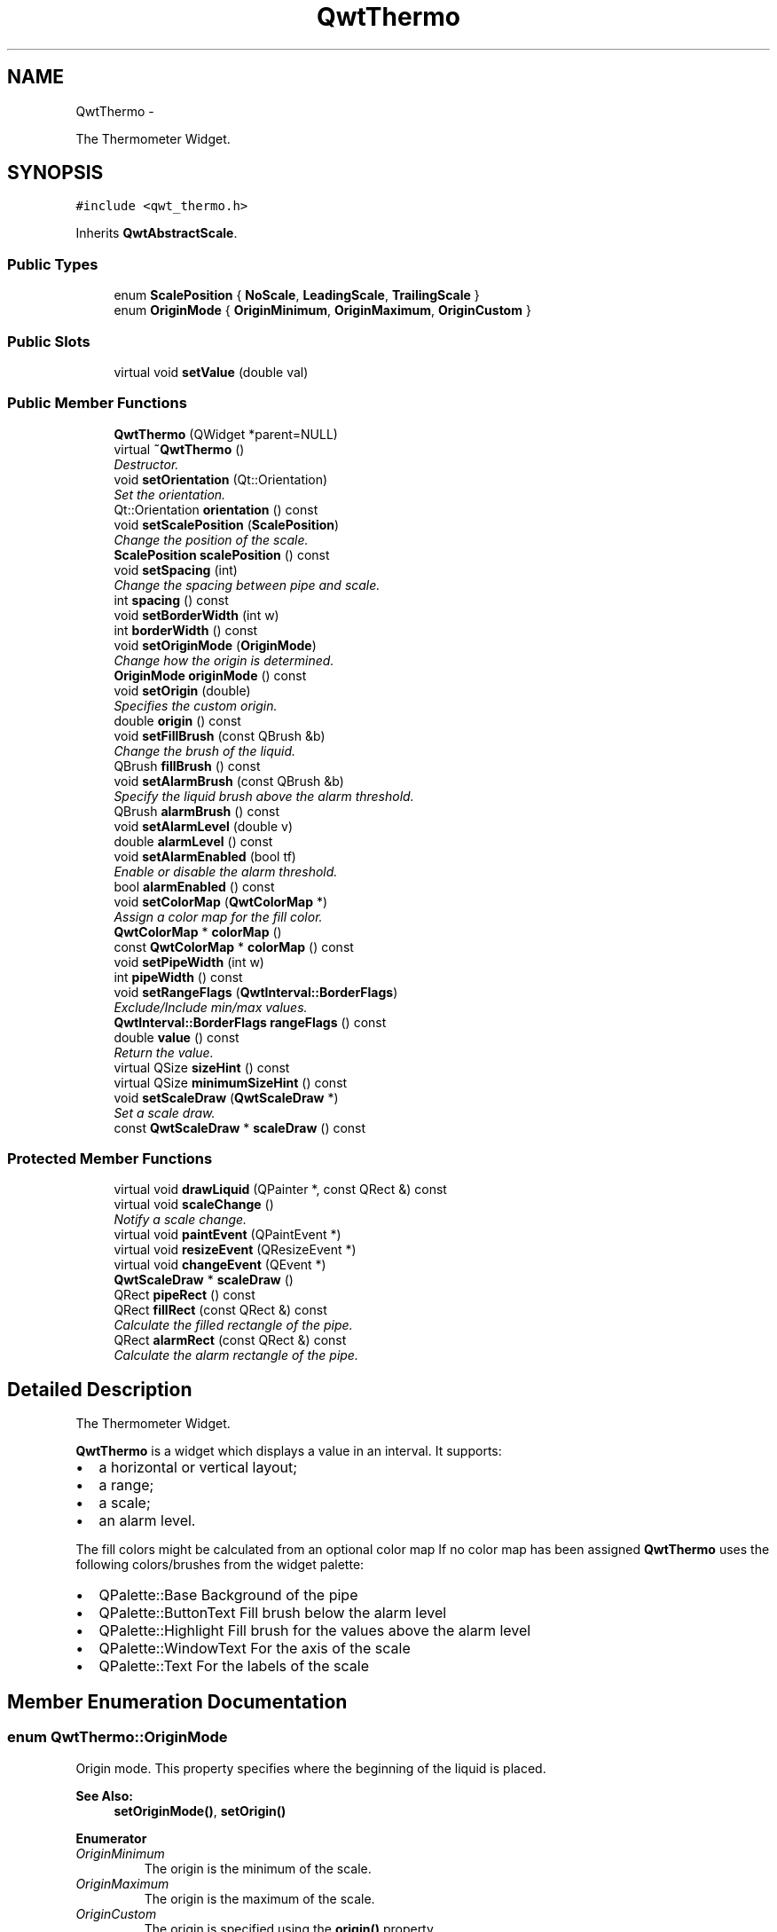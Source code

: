 .TH "QwtThermo" 3 "Thu Dec 11 2014" "Version 6.1.2" "Qwt User's Guide" \" -*- nroff -*-
.ad l
.nh
.SH NAME
QwtThermo \- 
.PP
The Thermometer Widget\&.  

.SH SYNOPSIS
.br
.PP
.PP
\fC#include <qwt_thermo\&.h>\fP
.PP
Inherits \fBQwtAbstractScale\fP\&.
.SS "Public Types"

.in +1c
.ti -1c
.RI "enum \fBScalePosition\fP { \fBNoScale\fP, \fBLeadingScale\fP, \fBTrailingScale\fP }"
.br
.ti -1c
.RI "enum \fBOriginMode\fP { \fBOriginMinimum\fP, \fBOriginMaximum\fP, \fBOriginCustom\fP }"
.br
.in -1c
.SS "Public Slots"

.in +1c
.ti -1c
.RI "virtual void \fBsetValue\fP (double val)"
.br
.in -1c
.SS "Public Member Functions"

.in +1c
.ti -1c
.RI "\fBQwtThermo\fP (QWidget *parent=NULL)"
.br
.ti -1c
.RI "virtual \fB~QwtThermo\fP ()"
.br
.RI "\fIDestructor\&. \fP"
.ti -1c
.RI "void \fBsetOrientation\fP (Qt::Orientation)"
.br
.RI "\fISet the orientation\&. \fP"
.ti -1c
.RI "Qt::Orientation \fBorientation\fP () const "
.br
.ti -1c
.RI "void \fBsetScalePosition\fP (\fBScalePosition\fP)"
.br
.RI "\fIChange the position of the scale\&. \fP"
.ti -1c
.RI "\fBScalePosition\fP \fBscalePosition\fP () const "
.br
.ti -1c
.RI "void \fBsetSpacing\fP (int)"
.br
.RI "\fIChange the spacing between pipe and scale\&. \fP"
.ti -1c
.RI "int \fBspacing\fP () const "
.br
.ti -1c
.RI "void \fBsetBorderWidth\fP (int w)"
.br
.ti -1c
.RI "int \fBborderWidth\fP () const "
.br
.ti -1c
.RI "void \fBsetOriginMode\fP (\fBOriginMode\fP)"
.br
.RI "\fIChange how the origin is determined\&. \fP"
.ti -1c
.RI "\fBOriginMode\fP \fBoriginMode\fP () const "
.br
.ti -1c
.RI "void \fBsetOrigin\fP (double)"
.br
.RI "\fISpecifies the custom origin\&. \fP"
.ti -1c
.RI "double \fBorigin\fP () const "
.br
.ti -1c
.RI "void \fBsetFillBrush\fP (const QBrush &b)"
.br
.RI "\fIChange the brush of the liquid\&. \fP"
.ti -1c
.RI "QBrush \fBfillBrush\fP () const "
.br
.ti -1c
.RI "void \fBsetAlarmBrush\fP (const QBrush &b)"
.br
.RI "\fISpecify the liquid brush above the alarm threshold\&. \fP"
.ti -1c
.RI "QBrush \fBalarmBrush\fP () const "
.br
.ti -1c
.RI "void \fBsetAlarmLevel\fP (double v)"
.br
.ti -1c
.RI "double \fBalarmLevel\fP () const "
.br
.ti -1c
.RI "void \fBsetAlarmEnabled\fP (bool tf)"
.br
.RI "\fIEnable or disable the alarm threshold\&. \fP"
.ti -1c
.RI "bool \fBalarmEnabled\fP () const "
.br
.ti -1c
.RI "void \fBsetColorMap\fP (\fBQwtColorMap\fP *)"
.br
.RI "\fIAssign a color map for the fill color\&. \fP"
.ti -1c
.RI "\fBQwtColorMap\fP * \fBcolorMap\fP ()"
.br
.ti -1c
.RI "const \fBQwtColorMap\fP * \fBcolorMap\fP () const "
.br
.ti -1c
.RI "void \fBsetPipeWidth\fP (int w)"
.br
.ti -1c
.RI "int \fBpipeWidth\fP () const "
.br
.ti -1c
.RI "void \fBsetRangeFlags\fP (\fBQwtInterval::BorderFlags\fP)"
.br
.RI "\fIExclude/Include min/max values\&. \fP"
.ti -1c
.RI "\fBQwtInterval::BorderFlags\fP \fBrangeFlags\fP () const "
.br
.ti -1c
.RI "double \fBvalue\fP () const "
.br
.RI "\fIReturn the value\&. \fP"
.ti -1c
.RI "virtual QSize \fBsizeHint\fP () const "
.br
.ti -1c
.RI "virtual QSize \fBminimumSizeHint\fP () const "
.br
.ti -1c
.RI "void \fBsetScaleDraw\fP (\fBQwtScaleDraw\fP *)"
.br
.RI "\fISet a scale draw\&. \fP"
.ti -1c
.RI "const \fBQwtScaleDraw\fP * \fBscaleDraw\fP () const "
.br
.in -1c
.SS "Protected Member Functions"

.in +1c
.ti -1c
.RI "virtual void \fBdrawLiquid\fP (QPainter *, const QRect &) const "
.br
.ti -1c
.RI "virtual void \fBscaleChange\fP ()"
.br
.RI "\fINotify a scale change\&. \fP"
.ti -1c
.RI "virtual void \fBpaintEvent\fP (QPaintEvent *)"
.br
.ti -1c
.RI "virtual void \fBresizeEvent\fP (QResizeEvent *)"
.br
.ti -1c
.RI "virtual void \fBchangeEvent\fP (QEvent *)"
.br
.ti -1c
.RI "\fBQwtScaleDraw\fP * \fBscaleDraw\fP ()"
.br
.ti -1c
.RI "QRect \fBpipeRect\fP () const "
.br
.ti -1c
.RI "QRect \fBfillRect\fP (const QRect &) const "
.br
.RI "\fICalculate the filled rectangle of the pipe\&. \fP"
.ti -1c
.RI "QRect \fBalarmRect\fP (const QRect &) const "
.br
.RI "\fICalculate the alarm rectangle of the pipe\&. \fP"
.in -1c
.SH "Detailed Description"
.PP 
The Thermometer Widget\&. 

\fBQwtThermo\fP is a widget which displays a value in an interval\&. It supports:
.IP "\(bu" 2
a horizontal or vertical layout;
.IP "\(bu" 2
a range;
.IP "\(bu" 2
a scale;
.IP "\(bu" 2
an alarm level\&.
.PP
.PP
.PP
The fill colors might be calculated from an optional color map If no color map has been assigned \fBQwtThermo\fP uses the following colors/brushes from the widget palette:
.PP
.IP "\(bu" 2
QPalette::Base Background of the pipe
.IP "\(bu" 2
QPalette::ButtonText Fill brush below the alarm level
.IP "\(bu" 2
QPalette::Highlight Fill brush for the values above the alarm level
.IP "\(bu" 2
QPalette::WindowText For the axis of the scale
.IP "\(bu" 2
QPalette::Text For the labels of the scale 
.PP

.SH "Member Enumeration Documentation"
.PP 
.SS "enum \fBQwtThermo::OriginMode\fP"
Origin mode\&. This property specifies where the beginning of the liquid is placed\&.
.PP
\fBSee Also:\fP
.RS 4
\fBsetOriginMode()\fP, \fBsetOrigin()\fP 
.RE
.PP

.PP
\fBEnumerator\fP
.in +1c
.TP
\fB\fIOriginMinimum \fP\fP
The origin is the minimum of the scale\&. 
.TP
\fB\fIOriginMaximum \fP\fP
The origin is the maximum of the scale\&. 
.TP
\fB\fIOriginCustom \fP\fP
The origin is specified using the \fBorigin()\fP property\&. 
.SS "enum \fBQwtThermo::ScalePosition\fP"
Position of the scale 
.PP
\fBSee Also:\fP
.RS 4
\fBsetScalePosition()\fP, \fBsetOrientation()\fP 
.RE
.PP

.PP
\fBEnumerator\fP
.in +1c
.TP
\fB\fINoScale \fP\fP
The slider has no scale\&. 
.TP
\fB\fILeadingScale \fP\fP
The scale is right of a vertical or below of a horizontal slider\&. 
.TP
\fB\fITrailingScale \fP\fP
The scale is left of a vertical or above of a horizontal slider\&. 
.SH "Constructor & Destructor Documentation"
.PP 
.SS "QwtThermo::QwtThermo (QWidget *parent = \fCNULL\fP)\fC [explicit]\fP"
Constructor 
.PP
\fBParameters:\fP
.RS 4
\fIparent\fP Parent widget 
.RE
.PP

.SH "Member Function Documentation"
.PP 
.SS "QBrush QwtThermo::alarmBrush () const"

.PP
\fBReturns:\fP
.RS 4
Liquid brush ( QPalette::Highlight ) above the alarm threshold\&. 
.RE
.PP
\fBSee Also:\fP
.RS 4
\fBsetAlarmBrush()\fP, QWidget::palette()
.RE
.PP
\fBWarning:\fP
.RS 4
The alarm threshold has no effect, when a color map has been assigned 
.RE
.PP

.SS "bool QwtThermo::alarmEnabled () const"

.PP
\fBReturns:\fP
.RS 4
True, when the alarm threshold is enabled\&.
.RE
.PP
\fBWarning:\fP
.RS 4
The alarm threshold has no effect, when a color map has been assigned 
.RE
.PP

.SS "double QwtThermo::alarmLevel () const"

.PP
\fBReturns:\fP
.RS 4
Alarm threshold\&. 
.RE
.PP
\fBSee Also:\fP
.RS 4
\fBsetAlarmLevel()\fP
.RE
.PP
\fBWarning:\fP
.RS 4
The alarm threshold has no effect, when a color map has been assigned 
.RE
.PP

.SS "QRect QwtThermo::alarmRect (const QRect &fillRect) const\fC [protected]\fP"

.PP
Calculate the alarm rectangle of the pipe\&. 
.PP
\fBParameters:\fP
.RS 4
\fIfillRect\fP Filled rectangle in the pipe 
.RE
.PP
\fBReturns:\fP
.RS 4
Rectangle to be filled with the alarm brush
.RE
.PP
\fBSee Also:\fP
.RS 4
\fBpipeRect()\fP, \fBfillRect()\fP, \fBalarmLevel()\fP, \fBalarmBrush()\fP 
.RE
.PP

.SS "int QwtThermo::borderWidth () const"

.PP
\fBReturns:\fP
.RS 4
Border width of the thermometer pipe\&. 
.RE
.PP
\fBSee Also:\fP
.RS 4
\fBsetBorderWidth()\fP 
.RE
.PP

.SS "void QwtThermo::changeEvent (QEvent *event)\fC [protected]\fP, \fC [virtual]\fP"
Qt change event handler 
.PP
\fBParameters:\fP
.RS 4
\fIevent\fP Event 
.RE
.PP

.SS "\fBQwtColorMap\fP * QwtThermo::colorMap ()"

.PP
\fBReturns:\fP
.RS 4
Color map for the fill color 
.RE
.PP
\fBWarning:\fP
.RS 4
The alarm threshold has no effect, when a color map has been assigned 
.RE
.PP

.SS "const \fBQwtColorMap\fP * QwtThermo::colorMap () const"

.PP
\fBReturns:\fP
.RS 4
Color map for the fill color 
.RE
.PP
\fBWarning:\fP
.RS 4
The alarm threshold has no effect, when a color map has been assigned 
.RE
.PP

.SS "void QwtThermo::drawLiquid (QPainter *painter, const QRect &pipeRect) const\fC [protected]\fP, \fC [virtual]\fP"
Redraw the liquid in thermometer pipe\&. 
.PP
\fBParameters:\fP
.RS 4
\fIpainter\fP Painter 
.br
\fIpipeRect\fP Bounding rectangle of the pipe without borders 
.RE
.PP

.SS "QBrush QwtThermo::fillBrush () const"

.PP
\fBReturns:\fP
.RS 4
Liquid ( QPalette::ButtonText ) brush\&. 
.RE
.PP
\fBSee Also:\fP
.RS 4
\fBsetFillBrush()\fP, QWidget::palette() 
.RE
.PP

.SS "QRect QwtThermo::fillRect (const QRect &pipeRect) const\fC [protected]\fP"

.PP
Calculate the filled rectangle of the pipe\&. 
.PP
\fBParameters:\fP
.RS 4
\fIpipeRect\fP Rectangle of the pipe 
.RE
.PP
\fBReturns:\fP
.RS 4
Rectangle to be filled ( fill and alarm brush )
.RE
.PP
\fBSee Also:\fP
.RS 4
\fBpipeRect()\fP, \fBalarmRect()\fP 
.RE
.PP

.SS "QSize QwtThermo::minimumSizeHint () const\fC [virtual]\fP"

.PP
\fBReturns:\fP
.RS 4
Minimum size hint 
.RE
.PP
\fBWarning:\fP
.RS 4
The return value depends on the font and the scale\&. 
.RE
.PP
\fBSee Also:\fP
.RS 4
\fBsizeHint()\fP 
.RE
.PP

.SS "Qt::Orientation QwtThermo::orientation () const"

.PP
\fBReturns:\fP
.RS 4
Orientation 
.RE
.PP
\fBSee Also:\fP
.RS 4
\fBsetOrientation()\fP 
.RE
.PP

.SS "double QwtThermo::origin () const"

.PP
\fBReturns:\fP
.RS 4
Origin of the thermo, when OriginCustom is enabled 
.RE
.PP
\fBSee Also:\fP
.RS 4
\fBsetOrigin()\fP, \fBsetOriginMode()\fP, \fBoriginMode()\fP 
.RE
.PP

.SS "\fBQwtThermo::OriginMode\fP QwtThermo::originMode () const"

.PP
\fBReturns:\fP
.RS 4
Mode, how the origin is determined\&. 
.RE
.PP
\fBSee Also:\fP
.RS 4
\fBsetOriginMode()\fP, serOrigin(), \fBorigin()\fP 
.RE
.PP

.SS "void QwtThermo::paintEvent (QPaintEvent *event)\fC [protected]\fP, \fC [virtual]\fP"
Paint event handler 
.PP
\fBParameters:\fP
.RS 4
\fIevent\fP Paint event 
.RE
.PP

.SS "QRect QwtThermo::pipeRect () const\fC [protected]\fP"

.PP
\fBReturns:\fP
.RS 4
Bounding rectangle of the pipe ( without borders ) in widget coordinates 
.RE
.PP

.SS "int QwtThermo::pipeWidth () const"

.PP
\fBReturns:\fP
.RS 4
Width of the pipe\&. 
.RE
.PP
\fBSee Also:\fP
.RS 4
\fBsetPipeWidth()\fP 
.RE
.PP

.SS "\fBQwtInterval::BorderFlags\fP QwtThermo::rangeFlags () const"

.PP
\fBReturns:\fP
.RS 4
Range flags 
.RE
.PP
\fBSee Also:\fP
.RS 4
\fBsetRangeFlags()\fP 
.RE
.PP

.SS "void QwtThermo::resizeEvent (QResizeEvent *event)\fC [protected]\fP, \fC [virtual]\fP"
Resize event handler 
.PP
\fBParameters:\fP
.RS 4
\fIevent\fP Resize event 
.RE
.PP

.SS "const \fBQwtScaleDraw\fP * QwtThermo::scaleDraw () const"

.PP
\fBReturns:\fP
.RS 4
the scale draw of the thermo 
.RE
.PP
\fBSee Also:\fP
.RS 4
\fBsetScaleDraw()\fP 
.RE
.PP

.SS "\fBQwtScaleDraw\fP * QwtThermo::scaleDraw ()\fC [protected]\fP"

.PP
\fBReturns:\fP
.RS 4
the scale draw of the thermo 
.RE
.PP
\fBSee Also:\fP
.RS 4
\fBsetScaleDraw()\fP 
.RE
.PP

.SS "\fBQwtThermo::ScalePosition\fP QwtThermo::scalePosition () const"

.PP
\fBReturns:\fP
.RS 4
Scale position\&. 
.RE
.PP
\fBSee Also:\fP
.RS 4
\fBsetScalePosition()\fP 
.RE
.PP

.SS "void QwtThermo::setAlarmBrush (const QBrush &brush)"

.PP
Specify the liquid brush above the alarm threshold\&. Changes the QPalette::Highlight brush of the palette\&.
.PP
\fBParameters:\fP
.RS 4
\fIbrush\fP New brush\&. 
.RE
.PP
\fBSee Also:\fP
.RS 4
\fBalarmBrush()\fP, QWidget::setPalette()
.RE
.PP
\fBWarning:\fP
.RS 4
The alarm threshold has no effect, when a color map has been assigned 
.RE
.PP

.SS "void QwtThermo::setAlarmEnabled (boolon)"

.PP
Enable or disable the alarm threshold\&. 
.PP
\fBParameters:\fP
.RS 4
\fIon\fP true (disabled) or false (enabled)
.RE
.PP
\fBWarning:\fP
.RS 4
The alarm threshold has no effect, when a color map has been assigned 
.RE
.PP

.SS "void QwtThermo::setAlarmLevel (doublelevel)"
Specify the alarm threshold\&.
.PP
\fBParameters:\fP
.RS 4
\fIlevel\fP Alarm threshold 
.RE
.PP
\fBSee Also:\fP
.RS 4
\fBalarmLevel()\fP
.RE
.PP
\fBWarning:\fP
.RS 4
The alarm threshold has no effect, when a color map has been assigned 
.RE
.PP

.SS "void QwtThermo::setBorderWidth (intwidth)"
Set the border width of the pipe\&. 
.PP
\fBParameters:\fP
.RS 4
\fIwidth\fP Border width 
.RE
.PP
\fBSee Also:\fP
.RS 4
\fBborderWidth()\fP 
.RE
.PP

.SS "void QwtThermo::setColorMap (\fBQwtColorMap\fP *colorMap)"

.PP
Assign a color map for the fill color\&. 
.PP
\fBParameters:\fP
.RS 4
\fIcolorMap\fP Color map 
.RE
.PP
\fBWarning:\fP
.RS 4
The alarm threshold has no effect, when a color map has been assigned 
.RE
.PP

.SS "void QwtThermo::setFillBrush (const QBrush &brush)"

.PP
Change the brush of the liquid\&. Changes the QPalette::ButtonText brush of the palette\&.
.PP
\fBParameters:\fP
.RS 4
\fIbrush\fP New brush\&. 
.RE
.PP
\fBSee Also:\fP
.RS 4
\fBfillBrush()\fP, QWidget::setPalette() 
.RE
.PP

.SS "void QwtThermo::setOrientation (Qt::Orientationorientation)"

.PP
Set the orientation\&. 
.PP
\fBParameters:\fP
.RS 4
\fIorientation\fP Allowed values are Qt::Horizontal and Qt::Vertical\&.
.RE
.PP
\fBSee Also:\fP
.RS 4
\fBorientation()\fP, \fBscalePosition()\fP 
.RE
.PP

.SS "void QwtThermo::setOrigin (doubleorigin)"

.PP
Specifies the custom origin\&. If originMode is set to OriginCustom this property controls where the liquid starts\&.
.PP
\fBParameters:\fP
.RS 4
\fIorigin\fP New origin level 
.RE
.PP
\fBSee Also:\fP
.RS 4
\fBsetOriginMode()\fP, \fBoriginMode()\fP, \fBorigin()\fP 
.RE
.PP

.SS "void QwtThermo::setOriginMode (\fBOriginMode\fPm)"

.PP
Change how the origin is determined\&. 
.PP
\fBSee Also:\fP
.RS 4
\fBoriginMode()\fP, serOrigin(), \fBorigin()\fP 
.RE
.PP

.SS "void QwtThermo::setPipeWidth (intwidth)"
Change the width of the pipe\&.
.PP
\fBParameters:\fP
.RS 4
\fIwidth\fP Width of the pipe 
.RE
.PP
\fBSee Also:\fP
.RS 4
\fBpipeWidth()\fP 
.RE
.PP

.SS "void QwtThermo::setRangeFlags (\fBQwtInterval::BorderFlags\fPflags)"

.PP
Exclude/Include min/max values\&. According to the flags minValue() and maxValue() are included/excluded from the pipe\&. In case of an excluded value the corresponding tick is painted 1 pixel off of the \fBpipeRect()\fP\&.
.PP
F\&.e\&. when a minimum of 0\&.0 has to be displayed as an empty pipe the minValue() needs to be excluded\&.
.PP
\fBParameters:\fP
.RS 4
\fIflags\fP Range flags 
.RE
.PP
\fBSee Also:\fP
.RS 4
\fBrangeFlags()\fP 
.RE
.PP

.SS "void QwtThermo::setScaleDraw (\fBQwtScaleDraw\fP *scaleDraw)"

.PP
Set a scale draw\&. For changing the labels of the scales, it is necessary to derive from \fBQwtScaleDraw\fP and overload \fBQwtScaleDraw::label()\fP\&.
.PP
\fBParameters:\fP
.RS 4
\fIscaleDraw\fP ScaleDraw object, that has to be created with new and will be deleted in \fB~QwtThermo()\fP or the next call of \fBsetScaleDraw()\fP\&. 
.RE
.PP

.SS "void QwtThermo::setScalePosition (\fBScalePosition\fPscalePosition)"

.PP
Change the position of the scale\&. 
.PP
\fBParameters:\fP
.RS 4
\fIscalePosition\fP Position of the scale\&.
.RE
.PP
\fBSee Also:\fP
.RS 4
\fBScalePosition\fP, \fBscalePosition()\fP 
.RE
.PP

.SS "void QwtThermo::setSpacing (intspacing)"

.PP
Change the spacing between pipe and scale\&. A spacing of 0 means, that the backbone of the scale is below the pipe\&.
.PP
The default setting is 3 pixels\&.
.PP
\fBParameters:\fP
.RS 4
\fIspacing\fP Number of pixels 
.RE
.PP
\fBSee Also:\fP
.RS 4
\fBspacing()\fP; 
.RE
.PP

.SS "void QwtThermo::setValue (doublevalue)\fC [virtual]\fP, \fC [slot]\fP"
Set the current value\&.
.PP
\fBParameters:\fP
.RS 4
\fIvalue\fP New Value 
.RE
.PP
\fBSee Also:\fP
.RS 4
\fBvalue()\fP 
.RE
.PP

.SS "QSize QwtThermo::sizeHint () const\fC [virtual]\fP"

.PP
\fBReturns:\fP
.RS 4
the minimum size hint 
.RE
.PP
\fBSee Also:\fP
.RS 4
\fBminimumSizeHint()\fP 
.RE
.PP

.SS "int QwtThermo::spacing () const"

.PP
\fBReturns:\fP
.RS 4
Number of pixels between pipe and scale 
.RE
.PP
\fBSee Also:\fP
.RS 4
\fBsetSpacing()\fP 
.RE
.PP


.SH "Author"
.PP 
Generated automatically by Doxygen for Qwt User's Guide from the source code\&.
